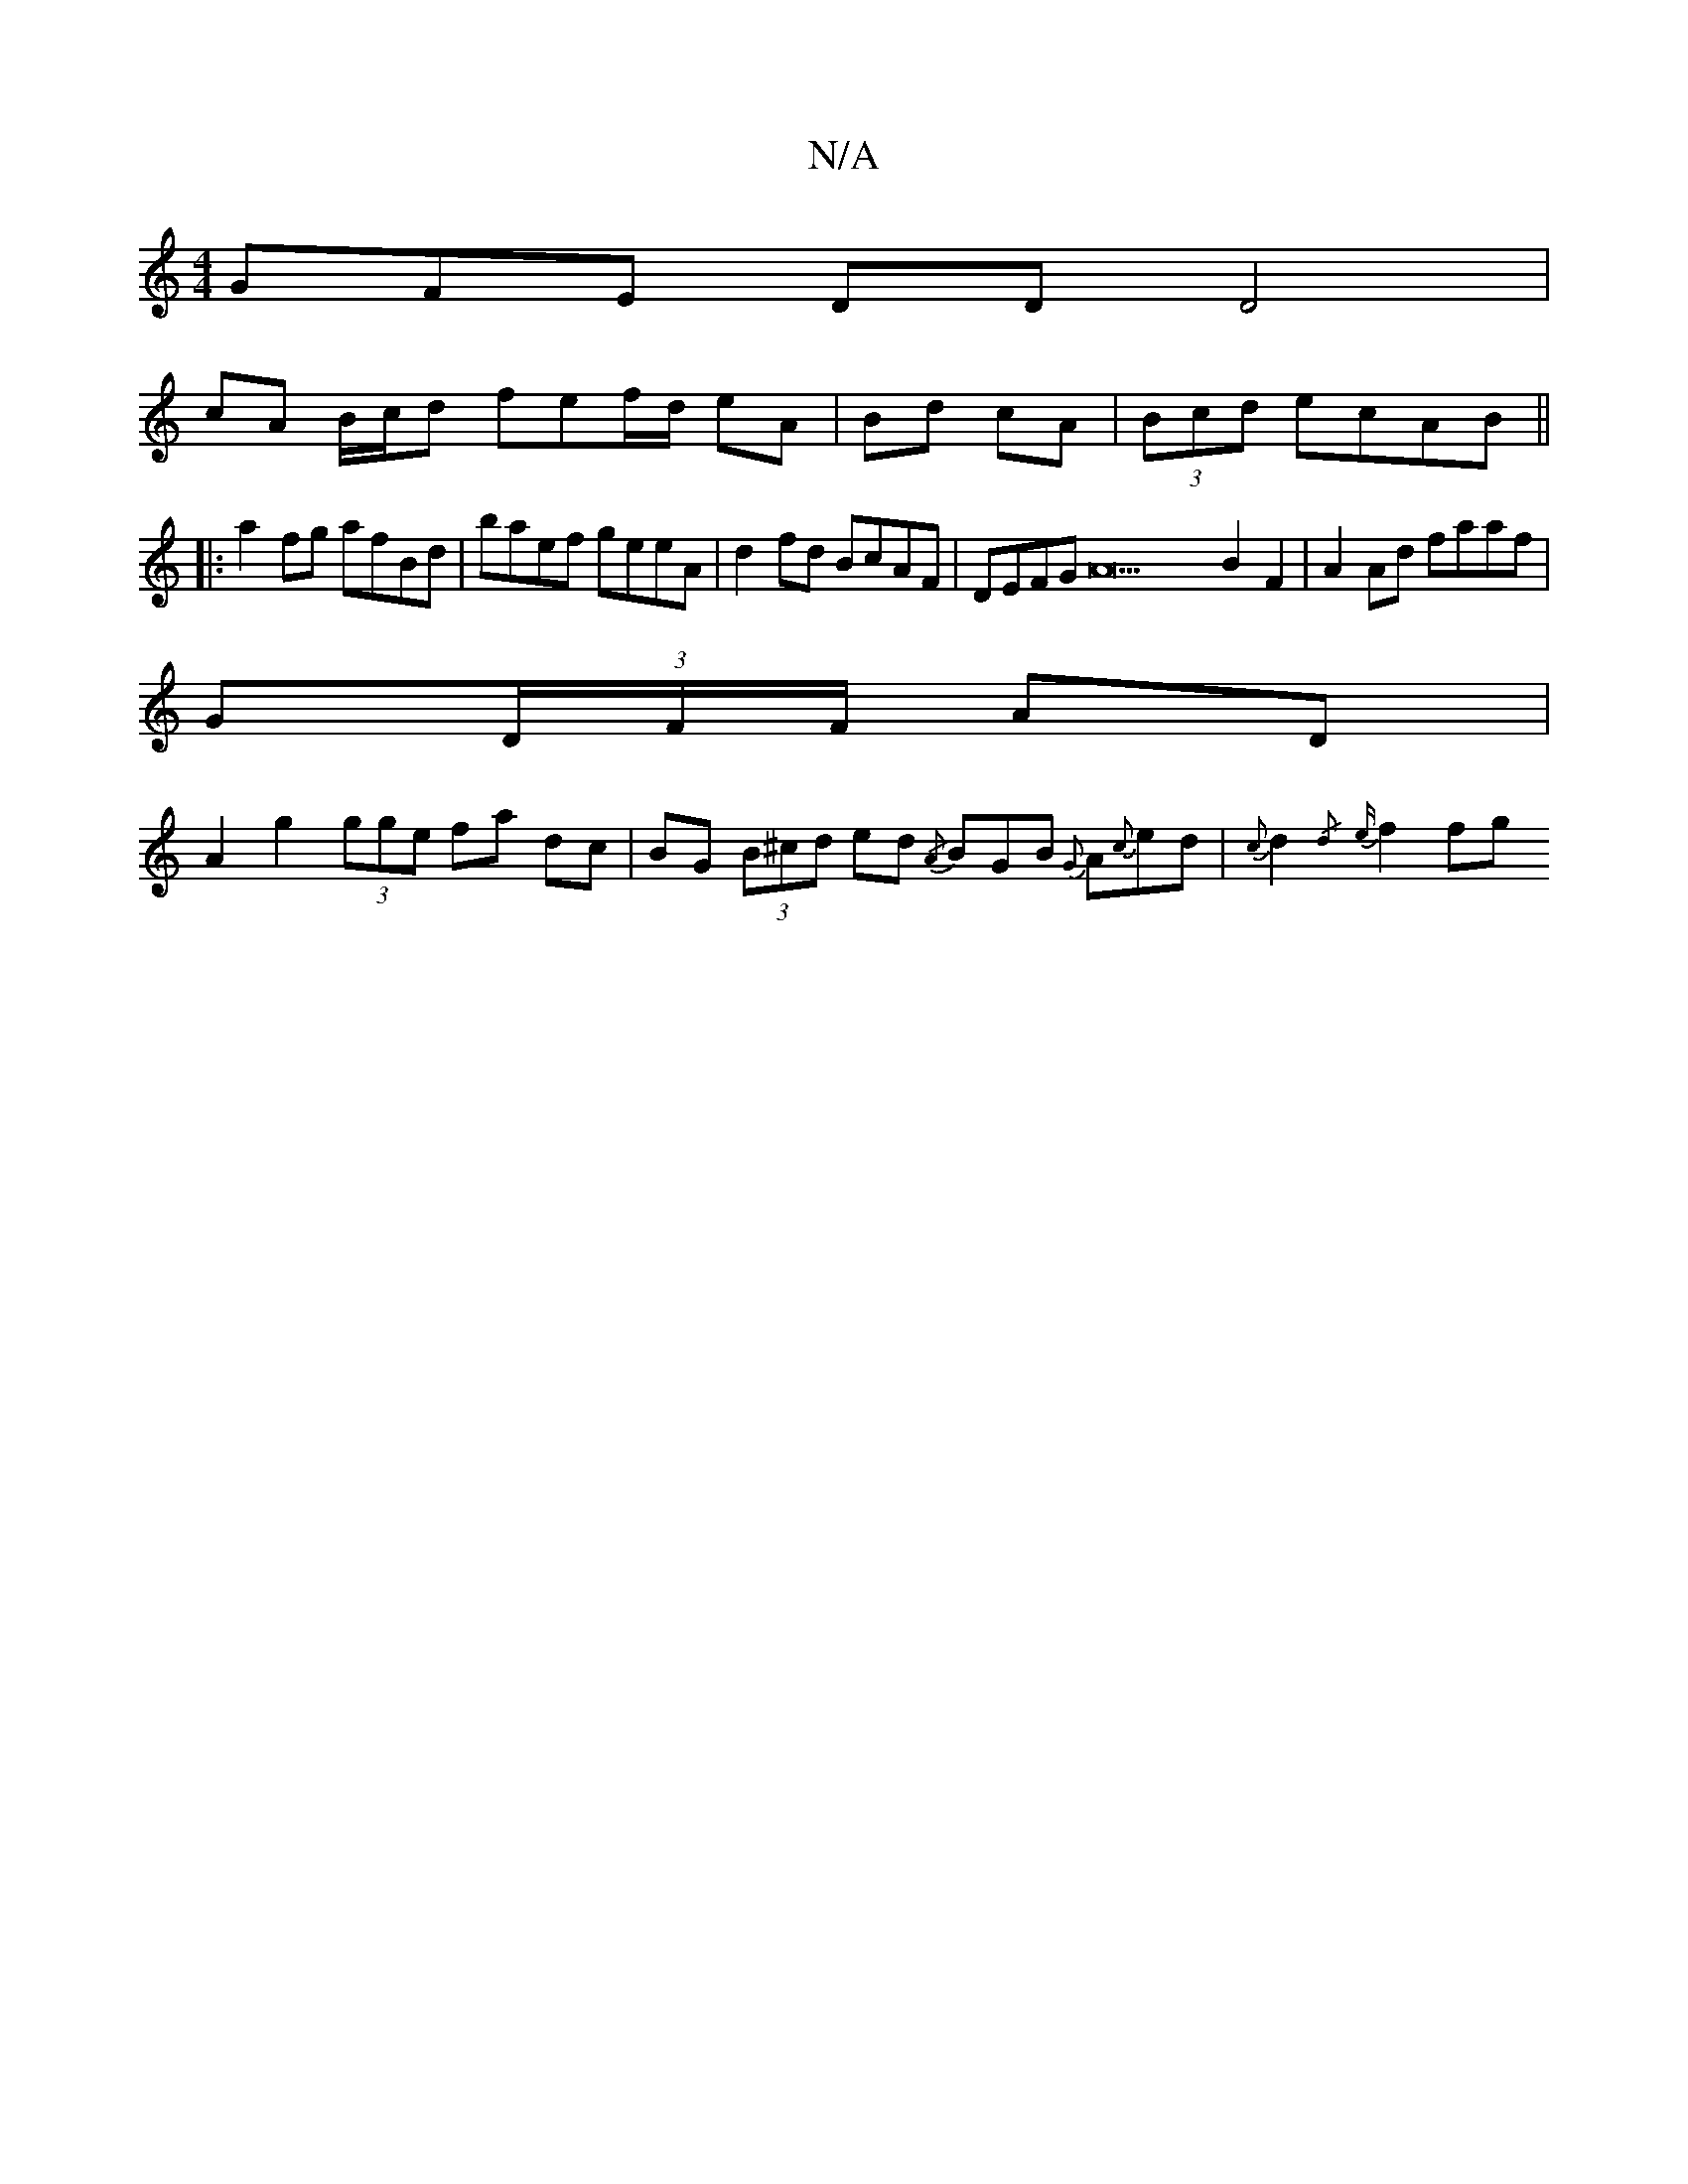 X:1
T:N/A
M:4/4
R:N/A
K:Cmajor
GFE DD D4 |
cA B/2c/2d fef/d/ eA|Bd cA|(3Bcd ecAB ||
|: a2fg afBd | baef geeA | d2 fd BcAF | DEFG A21 B2F2| A2Ad faaf|
G(3D/F/F/ AD|
A2 g2 (3gge fa dc|BG (3B^cd ed {/A} BGB {G}A{c}ed|{c}d2{/d} {e}f2fg
